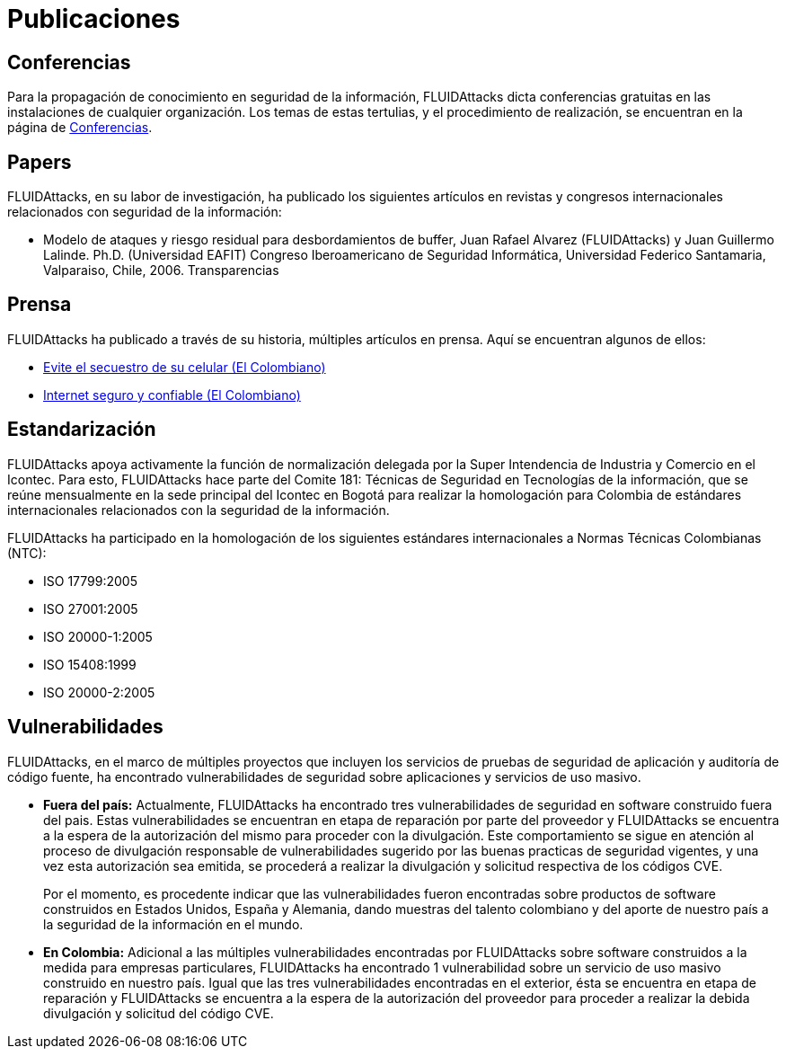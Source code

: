 :slug: publicaciones/
:description: En esta página presentamos las principales publicaciones que ha tenido FLUID a lo largo de los años. Dentro de éstas publicaciones se cuentan los artículos en revistas y congresos internacionales, los artículos de prensa, los hallazgos destacables en software dentro y fuera del país y más.
:keywords: FLUID, Publicaciones, Conferencias, Papers, Prensa, Proyectos.
:translate: publications/

= Publicaciones

== Conferencias

Para la propagación de conocimiento en seguridad de la información,
+FLUIDAttacks+ dicta conferencias gratuitas
en las instalaciones de cualquier organización.
Los temas de estas tertulias, y el procedimiento de realización,
se encuentran en la página de link:../conferencias/[Conferencias].

== Papers

+FLUIDAttacks+, en su labor de investigación,
ha publicado los siguientes artículos en revistas y congresos internacionales
relacionados con seguridad de la información:

* Modelo de ataques y riesgo residual para desbordamientos de +buffer+,
Juan Rafael Alvarez (+FLUIDAttacks+) y Juan Guillermo Lalinde.
Ph.D. (Universidad EAFIT) Congreso Iberoamericano de Seguridad Informática,
Universidad Federico Santamaria, Valparaiso, Chile, 2006. Transparencias

== Prensa

+FLUIDAttacks+ ha publicado a través de su historia,
múltiples artículos en prensa.
Aquí se encuentran algunos de ellos:

* link:http://www.elcolombiano.com/historico/evite_el_secuestro_de_su_celular-CGEC_34886[Evite el secuestro de su celular (El Colombiano)]
* link:http://www.elcolombiano.com/historico/internet_seguro_y_confiable-KJEC_46693[Internet seguro y confiable (El Colombiano)]

== Estandarización

+FLUIDAttacks+ apoya activamente la función de normalización delegada
por la Super Intendencia de Industria y Comercio en el +Icontec+.
Para esto, +FLUIDAttacks+ hace parte del Comite 181:
Técnicas de Seguridad en Tecnologías de la información,
que se reúne mensualmente en la sede principal del +Icontec+ en Bogotá
para realizar la homologación para Colombia de estándares internacionales
relacionados con la seguridad de la información.

+FLUIDAttacks+ ha participado en la homologación de los siguientes
estándares internacionales a Normas Técnicas Colombianas (+NTC+):

* +ISO 17799:2005+
* +ISO 27001:2005+
* +ISO 20000-1:2005+
* +ISO 15408:1999+
* +ISO 20000-2:2005+

== Vulnerabilidades

+FLUIDAttacks+, en el marco de múltiples proyectos que incluyen
los servicios de pruebas de seguridad de aplicación
y auditoría de código fuente,
ha encontrado vulnerabilidades de seguridad sobre aplicaciones
y servicios de uso masivo.

* *Fuera del país:*
Actualmente, +FLUIDAttacks+ ha encontrado tres vulnerabilidades
de seguridad en +software+ construido fuera del pais.
Estas vulnerabilidades se encuentran en etapa de reparación
por parte del proveedor y +FLUIDAttacks+ se encuentra a la espera
de la autorización del mismo para proceder con la divulgación.
Este comportamiento se sigue en atención al proceso de divulgación
responsable de vulnerabilidades sugerido por las buenas practicas
de seguridad vigentes, y una vez esta autorización sea emitida,
se procederá a realizar la divulgación
y solicitud respectiva de los códigos +CVE+.
+
Por el momento, es procedente indicar que las vulnerabilidades
fueron encontradas sobre productos de +software+ construidos
en Estados Unidos, España y Alemania, dando muestras del talento colombiano
y del aporte de nuestro país a la seguridad de la información en el mundo.

* *En Colombia:*
Adicional a las múltiples vulnerabilidades encontradas por +FLUIDAttacks+
sobre +software+ construidos a la medida para empresas particulares,
+FLUIDAttacks+ ha encontrado 1 vulnerabilidad sobre un servicio de uso masivo
construido en nuestro país.
Igual que las tres vulnerabilidades encontradas en el exterior,
ésta se encuentra en etapa de reparación y +FLUIDAttacks+
se encuentra a la espera de la autorización del proveedor
para proceder a realizar la debida divulgación y solicitud del código +CVE+.
